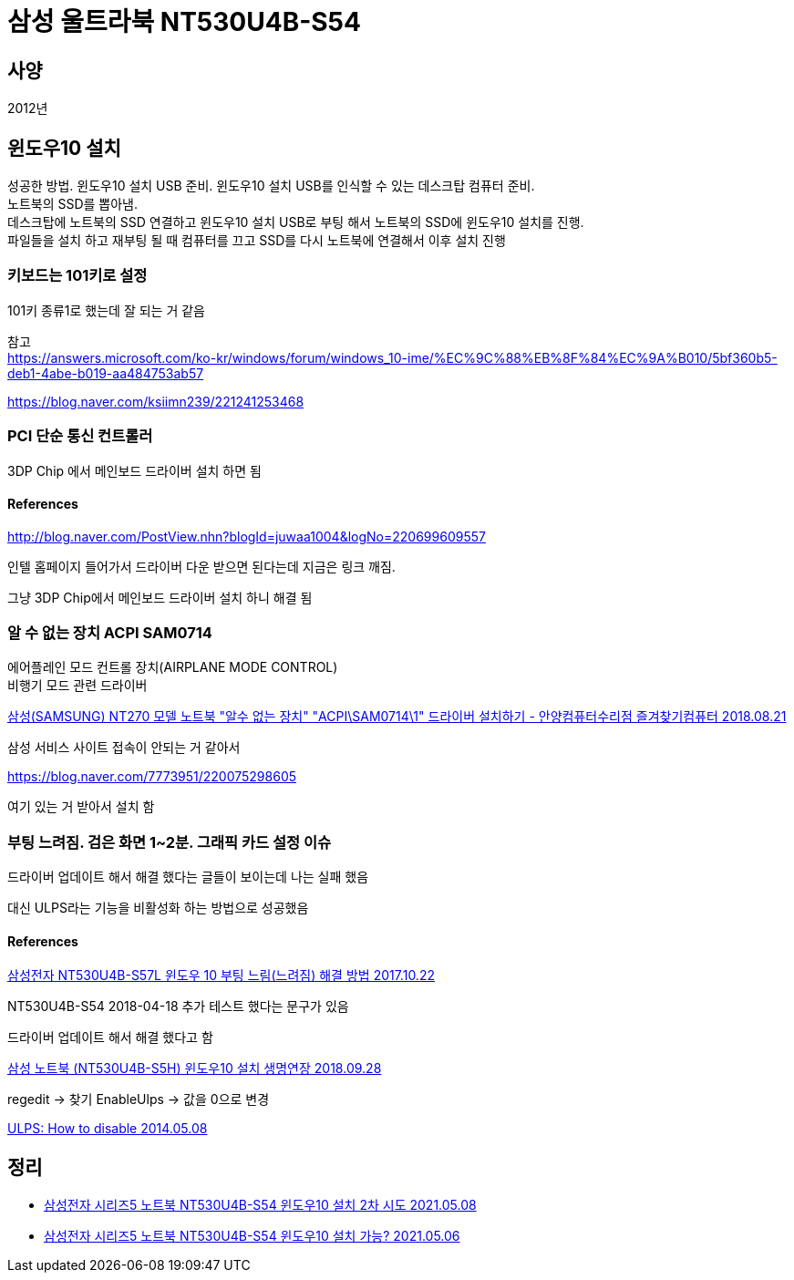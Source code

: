 = 삼성 울트라북 NT530U4B-S54

:hardbreaks:

== 사양
2012년


== 윈도우10 설치
성공한 방법. 윈도우10 설치 USB 준비. 윈도우10 설치 USB를 인식할 수 있는 데스크탑 컴퓨터 준비.
노트북의 SSD를 뽑아냄.
데스크탑에 노트북의 SSD 연결하고 윈도우10 설치 USB로 부팅 해서 노트북의 SSD에 윈도우10 설치를 진행.
파일들을 설치 하고 재부팅 될 때 컴퓨터를 끄고 SSD를 다시 노트북에 연결해서 이후 설치 진행

=== 키보드는 101키로 설정

101키 종류1로 했는데 잘 되는 거 같음

참고
https://answers.microsoft.com/ko-kr/windows/forum/windows_10-ime/%EC%9C%88%EB%8F%84%EC%9A%B010/5bf360b5-deb1-4abe-b019-aa484753ab57

https://blog.naver.com/ksiimn239/221241253468

=== PCI 단순 통신 컨트롤러
3DP Chip 에서 메인보드 드라이버 설치 하면 됨

==== References
http://blog.naver.com/PostView.nhn?blogId=juwaa1004&logNo=220699609557

인텔 홈페이지 들어가서 드라이버 다운 받으면 된다는데 지금은 링크 깨짐.

그냥 3DP Chip에서 메인보드 드라이버 설치 하니 해결 됨

=== 알 수 없는 장치 ACPI SAM0714

에어플레인 모드 컨트롤 장치(AIRPLANE MODE CONTROL)
비행기 모드 관련 드라이버


https://blog.naver.com/medserious12/221342959364[삼성(SAMSUNG) NT270 모델 노트북 "알수 없는 장치" "ACPI\SAM0714\1" 드라이버 설치하기 - 안양컴퓨터수리점 즐겨찾기컴퓨터 2018.08.21]

삼성 서비스 사이트 접속이 안되는 거 같아서

https://blog.naver.com/7773951/220075298605

여기 있는 거 받아서 설치 함

=== 부팅 느려짐. 검은 화면 1~2분. 그래픽 카드 설정 이슈

드라이버 업데이트 해서 해결 했다는 글들이 보이는데 나는 실패 했음

대신 ULPS라는 기능을 비활성화 하는 방법으로 성공했음


==== References
https://blog.naver.com/hanmindbend/221122424264[삼성전자 NT530U4B-S57L 윈도우 10 부팅 느림(느려짐) 해결 방법 2017.10.22]

NT530U4B-S54 2018-04-18 추가 테스트 했다는 문구가 있음

드라이버 업데이트 해서 해결 했다고 함

https://vlee.kr/2770[삼성 노트북 (NT530U4B-S5H) 윈도우10 설치 생명연장 2018.09.28]

regedit -> 찾기 EnableUlps -> 값을 0으로 변경

https://community.amd.com/t5/graphics/ulps-how-to-disable/td-p/228333[ULPS: How to disable 2014.05.08]

== 정리
* https://junho85.pe.kr/1913[삼성전자 시리즈5 노트북 NT530U4B-S54 윈도우10 설치 2차 시도 2021.05.08]
* https://junho85.pe.kr/1911[삼성전자 시리즈5 노트북 NT530U4B-S54 윈도우10 설치 가능? 2021.05.06]
